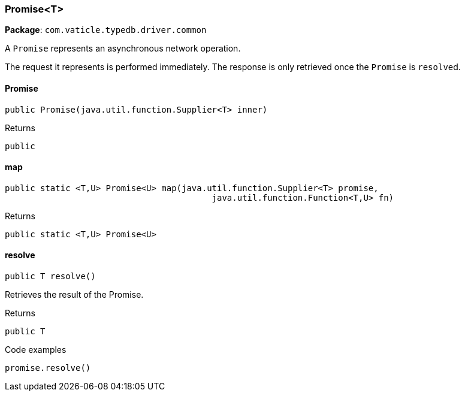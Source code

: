 [#_Promise<T>]
=== Promise<T>

*Package*: `com.vaticle.typedb.driver.common`

A ``Promise`` represents an asynchronous network operation.

The request it represents is performed immediately. The response is only retrieved once the ``Promise`` is ``resolve``d.

// tag::methods[]
[#_Promise<T>__init__java_util_function_Supplier]
==== Promise

[source,java]
----
public Promise​(java.util.function.Supplier<T> inner)
----



[caption=""]
.Returns
`public`

[#_Promise<T>_map_java_util_function_Supplier_java_util_function_Function]
==== map

[source,java]
----
public static <T,​U> Promise<U> map​(java.util.function.Supplier<T> promise,
                                         java.util.function.Function<T,​U> fn)
----



[caption=""]
.Returns
`public static <T,​U> Promise<U>`

[#_Promise<T>_resolve_]
==== resolve

[source,java]
----
public T resolve()
----

Retrieves the result of the Promise. 


[caption=""]
.Returns
`public T`

[caption=""]
.Code examples
[source,java]
----
promise.resolve()
----

// end::methods[]

